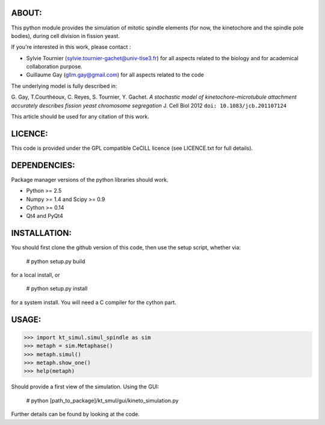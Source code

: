 
ABOUT:
~~~~~~~
This python module provides the simulation of mitotic spindle elements (for now, the
kinetochore and the spindle pole bodies), during cell division in
fission yeast.

If you're interested in this work, please contact :

* Sylvie Tournier (sylvie.tournier-gachet@univ-tlse3.fr) for
  all aspects related to the biology and for academical collaboration purpose.
* Guillaume Gay (gllm.gay@gmail.com) for all aspects related to the code

The underlying model is fully described in:

G. Gay, T.Courthéoux, C. Reyes, S. Tournier, Y. Gachet. *A stochastic model of kinetochore–microtubule attachment
accurately describes fission yeast chromosome segregation* J. Cell Biol 2012 ``doi: 10.1083/jcb.201107124``

This article should be used for any citation of this work.

LICENCE:
~~~~~~~~
This code is provided under the GPL compatible CeCILL licence (see
LICENCE.txt for full details).

DEPENDENCIES:
~~~~~~~~~~~~~
Package manager versions of the python libraries should work.
 
* Python >= 2.5
* Numpy >= 1.4 and Scipy >= 0.9
* Cython >= 0.14
* Qt4 and PyQt4

INSTALLATION:
~~~~~~~~~~~~
You should first clone the github version of this code, then
use the setup script, whether via:

  # python setup.py build

for a local install, or
  
  # python setup.py install

for a system install.
You will need a C compiler for the cython part.

USAGE:
~~~~~
 
>>> import kt_simul.simul_spindle as sim
>>> metaph = sim.Metaphase()
>>> metaph.simul()
>>> metaph.show_one()
>>> help(metaph)

Should provide a first view of the simulation.
Using the GUI:

    # python [path_to_package]/kt_smul/gui/kineto_simulation.py

Further details can be found by looking at the code.

